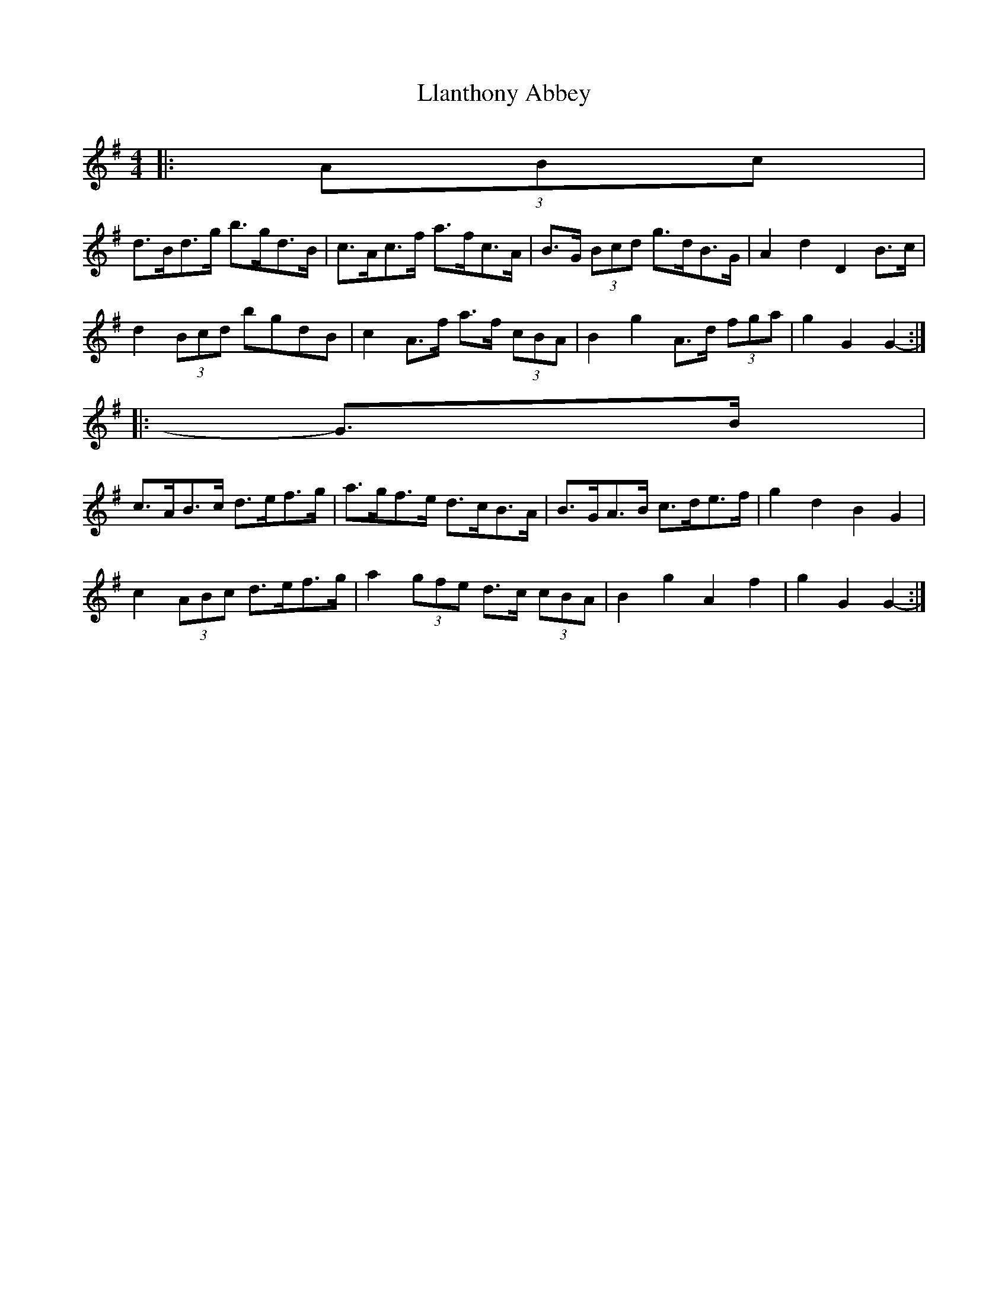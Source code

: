 X: 1
T: Llanthony Abbey
Z: ceolachan
S: https://thesession.org/tunes/6428#setting6428
R: hornpipe
M: 4/4
L: 1/8
K: Gmaj
|: (3ABc |
d>Bd>g b>gd>B | c>Ac>f a>fc>A | B>G (3Bcd g>dB>G | A2 d2 D2 B>c |
d2 (3Bcd bgdB | c2 A>f a>f (3cBA | B2 g2 A>d (3fga | g2 G2 G2- :|
|: G>B |
c>AB>c d>ef>g | a>gf>e d>cB>A | B>GA>B c>de>f | g2 d2 B2 G2 |
c2 (3ABc d>ef>g | a2 (3gfe d>c (3cBA | B2 g2 A2 f2 | g2 G2 G2- :|
